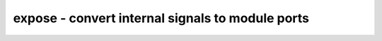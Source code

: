 =================================================
expose - convert internal signals to module ports
=================================================

.. only:: html

    :code:`yosys> help expose`
    ----------------------------------------------------------------------------


    :code:`expose [options] [selection]` ::

        This command exposes all selected internal signals of a module as additional
        outputs.


    :code:`-dff` ::

            only consider wires that are directly driven by register cell.


    :code:`-cut` ::

            when exposing a wire, create an input/output pair and cut the internal
            signal path at that wire.


    :code:`-input` ::

            when exposing a wire, create an input port and disconnect the internal
            driver.


    :code:`-shared` ::

            only expose those signals that are shared among the selected modules.
            this is useful for preparing modules for equivalence checking.


    :code:`-evert` ::

            also turn connections to instances of other modules to additional
            inputs and outputs and remove the module instances.


    :code:`-evert-dff` ::

            turn flip-flops to sets of inputs and outputs.


    :code:`-sep <separator>` ::

            when creating new wire/port names, the original object name is suffixed
            with this separator (default: '.') and the port name or a type
            designator for the exposed signal.

.. only:: latex

    ::

        
            expose [options] [selection]
        
        This command exposes all selected internal signals of a module as additional
        outputs.
        
            -dff
                only consider wires that are directly driven by register cell.
        
            -cut
                when exposing a wire, create an input/output pair and cut the internal
                signal path at that wire.
        
            -input
                when exposing a wire, create an input port and disconnect the internal
                driver.
        
            -shared
                only expose those signals that are shared among the selected modules.
                this is useful for preparing modules for equivalence checking.
        
            -evert
                also turn connections to instances of other modules to additional
                inputs and outputs and remove the module instances.
        
            -evert-dff
                turn flip-flops to sets of inputs and outputs.
        
            -sep <separator>
                when creating new wire/port names, the original object name is suffixed
                with this separator (default: '.') and the port name or a type
                designator for the exposed signal.
        
